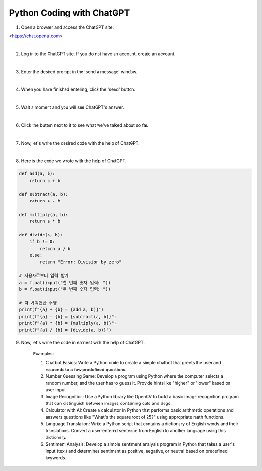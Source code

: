 Python Coding with ChatGPT
================

.. raw:: html
    
    <div style="background: #C3F8FF" class="admonition note custom">
        <p style="background: light-blue" class="admonition-title">
            Follow along: Python Coding with ChatGPT
        </p>
        <div class="line-block">
            <div class="line">The program launching process along with parameter settings are all simplified and set up on the Jupyter Notebook Environment.</div>
        </div>
        <ul>
            <li>Create a new *.ipynb file Jupyter Notebook</li>
            <li>Fill in the content below in the newly created file</li>
            <li>Follow and Execute the example codes</li>
        </ul>
        <div class="line">(The Jetson Board used for these examples are => Jetson Nano)</div>
        
    </div>

.. raw:: html


1. Open a browser and access the ChatGPT site.

<https://chat.openai.com>

|

.. thumbnail:: /_images/courses/course_1/chatgpt/chatgpt1.png

2. Log in to the ChatGPT site. If you do not have an account, create an account.

|

.. thumbnail:: /_images/courses/course_1/chatgpt/chatgpt2.png

3. Enter the desired prompt in the 'send a message' window.

|

.. thumbnail:: /_images/courses/course_1/chatgpt/chatgpt3.png

4. When you have finished entering, click the 'send' button.

|

.. thumbnail:: /_images/courses/course_1/chatgpt/chatgpt4.png

5. Wait a moment and you will see ChatGPT's answer.

|


.. thumbnail:: /_images/courses/course_1/chatgpt/chatgpt5.png

6. Click the button next to it to see what we've talked about so far.


|

.. thumbnail:: /_images/courses/course_1/chatgpt/chatgpt6.png

7. Now, let's write the desired code with the help of ChatGPT.

|

.. thumbnail:: /_images/courses/course_1/chatgpt/chatgpt7.png

8. Here is the code we wrote with the help of ChatGPT.

.. code-block:: python

    def add(a, b):
        return a + b

    def subtract(a, b):
        return a - b

    def multiply(a, b):
        return a * b

    def divide(a, b):
        if b != 0:
            return a / b
        else:
            return "Error: Division by zero"

    # 사용자로부터 입력 받기
    a = float(input("첫 번째 숫자 입력: "))
    b = float(input("두 번째 숫자 입력: "))

    # 각 사칙연산 수행
    print(f"{a} + {b} = {add(a, b)}")
    print(f"{a} - {b} = {subtract(a, b)}")
    print(f"{a} * {b} = {multiply(a, b)}")
    print(f"{a} / {b} = {divide(a, b)}")

9. Now, let's write the code in earnest with the help of ChatGPT.

    Examples:

    1. Chatbot Basics: Write a Python code to create a simple chatbot that greets the user and responds to a few predefined questions.

    2. Number Guessing Game: Develop a program using Python where the computer selects a random number, and the user has to guess it. Provide hints like "higher" or "lower" based on user input.

    3. Image Recognition: Use a Python library like OpenCV to build a basic image recognition program that can distinguish between images containing cats and dogs.

    4. Calculator with AI: Create a calculator in Python that performs basic arithmetic operations and answers questions like "What's the square root of 25?" using appropriate math functions.

    5. Language Translation: Write a Python script that contains a dictionary of English words and their translations. Convert a user-entered sentence from English to another language using this dictionary.

    6. Sentiment Analysis: Develop a simple sentiment analysis program in Python that takes a user's input (text) and determines sentiment as positive, negative, or neutral based on predefined keywords.
